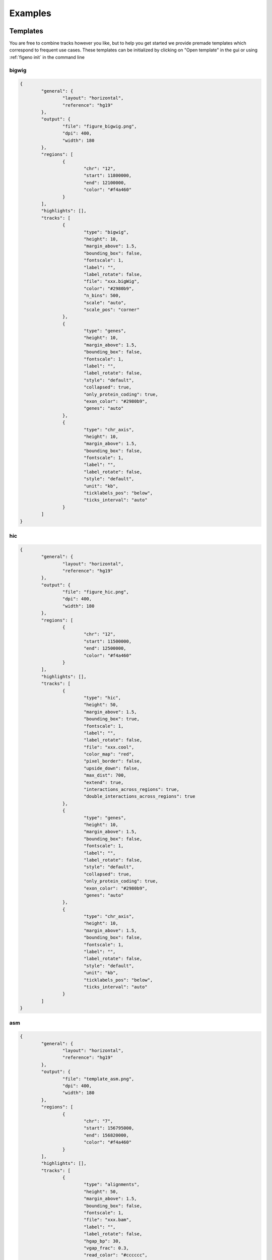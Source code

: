 
Examples
==================================

Templates
---------

You are free to combine tracks however you like, but to help you get started we provide premade templates which correspond to frequent use cases. These templates can be initialized by clicking on "Open template" in the gui or using :ref:`figeno init` in the command line

bigwig
^^^^^^

.. image:: images/template_bigwig.png 

.. code:: json

	{
		"general": {
			"layout": "horizontal",
			"reference": "hg19"
		},
		"output": {
			"file": "figure_bigwig.png",
			"dpi": 400,
			"width": 180
		},
		"regions": [
			{
				"chr": "12",
				"start": 11800000,
				"end": 12100000,
				"color": "#f4a460"
			}
		],
		"highlights": [],
		"tracks": [
			{
				"type": "bigwig",
				"height": 10,
				"margin_above": 1.5,
				"bounding_box": false,
				"fontscale": 1,
				"label": "",
				"label_rotate": false,
				"file": "xxx.bigWig",
				"color": "#2980b9",
				"n_bins": 500,
				"scale": "auto",
				"scale_pos": "corner"
			},
			{
				"type": "genes",
				"height": 10,
				"margin_above": 1.5,
				"bounding_box": false,
				"fontscale": 1,
				"label": "",
				"label_rotate": false,
				"style": "default",
				"collapsed": true,
				"only_protein_coding": true,
				"exon_color": "#2980b9",
				"genes": "auto"
			},
			{
				"type": "chr_axis",
				"height": 10,
				"margin_above": 1.5,
				"bounding_box": false,
				"fontscale": 1,
				"label": "",
				"label_rotate": false,
				"style": "default",
				"unit": "kb",
				"ticklabels_pos": "below",
				"ticks_interval": "auto"
			}
		]
	}

hic
^^^

.. image:: images/template_hic.png 

.. code:: json

	{
		"general": {
			"layout": "horizontal",
			"reference": "hg19"
		},
		"output": {
			"file": "figure_hic.png",
			"dpi": 400,
			"width": 180
		},
		"regions": [
			{
				"chr": "12",
				"start": 11500000,
				"end": 12500000,
				"color": "#f4a460"
			}
		],
		"highlights": [],
		"tracks": [
			{
				"type": "hic",
				"height": 50,
				"margin_above": 1.5,
				"bounding_box": true,
				"fontscale": 1,
				"label": "",
				"label_rotate": false,
				"file": "xxx.cool",
				"color_map": "red",
				"pixel_border": false,
				"upside_down": false,
				"max_dist": 700,
				"extend": true,
				"interactions_across_regions": true,
				"double_interactions_across_regions": true
			},
			{
				"type": "genes",
				"height": 10,
				"margin_above": 1.5,
				"bounding_box": false,
				"fontscale": 1,
				"label": "",
				"label_rotate": false,
				"style": "default",
				"collapsed": true,
				"only_protein_coding": true,
				"exon_color": "#2980b9",
				"genes": "auto"
			},
			{
				"type": "chr_axis",
				"height": 10,
				"margin_above": 1.5,
				"bounding_box": false,
				"fontscale": 1,
				"label": "",
				"label_rotate": false,
				"style": "default",
				"unit": "kb",
				"ticklabels_pos": "below",
				"ticks_interval": "auto"
			}
		]
	}

asm
^^^

.. image:: images/template_asm.png 

.. code:: json

	{
		"general": {
			"layout": "horizontal",
			"reference": "hg19"
		},
		"output": {
			"file": "template_asm.png",
			"dpi": 400,
			"width": 180
		},
		"regions": [
			{
				"chr": "7",
				"start": 156795000,
				"end": 156820000,
				"color": "#f4a460"
			}
		],
		"highlights": [],
		"tracks": [
			{
				"type": "alignments",
				"height": 50,
				"margin_above": 1.5,
				"bounding_box": false,
				"fontscale": 1,
				"file": "xxx.bam",
				"label": "",
				"label_rotate": false,
				"hgap_bp": 30,
				"vgap_frac": 0.3,
				"read_color": "#cccccc",
				"splitread_color": "#999999",
				"link_splitreads": false,
				"min_splitreads_breakpoints": 2,
				"group_by": "haplotype",
				"show_unphased": true,
				"exchange_haplotypes": false,
				"show_haplotype_colors": true,
				"haplotype_colors": [
					"#27ae60",
					"#e67e22",
					"#808080"
				],
				"haplotype_labels": [
					"HP2",
					"HP2",
					"Unphased"
				],
				"color_by": "basemod",
				"color_unmodified": "#0f57e5",
				"basemods": [
					[
						"C",
						"m",
						"#f40202"
					]
				],
				"fix_hardclip_basemod": false
			},
			{
				"type": "basemod_freq",
				"height": 20,
				"margin_above": 1.5,
				"bounding_box": true,
				"fontscale": 1,
				"label": "Methylation freq",
				"label_rotate": true,
				"bams": [
					{
						"file": "xxx.bam",
						"base": "C",
						"mod": "m",
						"min_coverage": 6,
						"linewidth": 3,
						"opacity": 1,
						"fix_hardclip": false,
						"split_by_haplotype": true,
						"colors": [
							"#27ae60",
							"#e67e22"
						]
					}
				]
			},
			{
				"type": "genes",
				"height": 10,
				"margin_above": 1.5,
				"bounding_box": false,
				"fontscale": 1,
				"label": "",
				"label_rotate": false,
				"style": "default",
				"collapsed": true,
				"only_protein_coding": true,
				"exon_color": "#2980b9",
				"genes": "auto"
			},
			{
				"type": "chr_axis",
				"height": 10,
				"margin_above": 1.5,
				"bounding_box": false,
				"fontscale": 1,
				"label": "",
				"label_rotate": false,
				"style": "default",
				"unit": "kb",
				"ticklabels_pos": "below",
				"ticks_interval": "auto"
			}
		]
	}

wgs_chr
^^^^^^^^

.. image:: images/template_wgs_chr.png 

.. code:: json

	{
		"general": {
			"layout": "horizontal",
			"reference": "hg19"
		},
		"output": {
			"dpi": 400,
			"file": "template_wgs_chr.png",
			"width": 180
		},
		"regions": [
			{
				"chr": "7",
				"start": null,
				"end": null,
				"color": "#f4a460"
			}
		],
		"highlights": [],
		"tracks": [
			{
				"type": "sv",
				"height": 15,
				"margin_above": 1.5,
				"bounding_box": true,
				"fontscale": 1,
				"label": "",
				"label_rotate": false,
				"file": "xxx_SVfiltered.vcf",
				"lw": "0.5",
				"color_del": "#4a69bd",
				"color_dup": "#e55039",
				"color_t2t": "#8e44ad",
				"color_h2h": "#8e44ad",
				"color_trans": "#27ae60"
			},
			{
				"type": "copynumber",
				"height": 30,
				"margin_above": 0,
				"bounding_box": true,
				"fontscale": 1,
				"label": "",
				"label_rotate": false,
				"freec_ratios": "xxx_ratio.txt",
				"freec_CNAs": "xxx_CNVs",
				"purple_cn": "",
				"genes": "",
				"min_cn": "",
				"max_cn": "",
				"grid": true,
				"grid_major": true,
				"grid_minor": true,
				"grid_cn": true,
				"color_normal": "#000000",
				"color_loss": "#4a69bd",
				"color_gain": "#e55039",
				"color_cnloh": "#f6b93b"
			},
			{
				"type": "chr_axis",
				"height": 10,
				"margin_above": 0,
				"bounding_box": false,
				"fontscale": 1,
				"label": "",
				"label_rotate": false,
				"style": "default",
				"unit": "kb",
				"ticklabels_pos": "below",
				"ticks_interval": "auto"
			}
		]
	}


wgs_circos
^^^^^^^^^^

.. image:: images/template_wgs_circos.png 

.. code:: json

	{
		"general": {
			"layout": "circular",
			"reference": "hg19"
		},
		"output": {
			"file": "",
			"dpi": 400,
			"width": 180
		},
		"regions": [
			{"chr": "1","color": "#98671F"},
			{"chr": "2","color": "#65661B"},
			{"chr": "3""color": "#969833"},
			{"chr": "4","color": "#CE151D"},
			{"chr": "5","color": "#FF1A25"},
			{"chr": "6","color": "#FF0BC8"},
			{"chr": "7","color": "#FFCBCC"},
			{"chr": "8","color": "#FF9931"},
			{"chr": "9","color": "#FFCC3A"},
			{"chr": "10","color": "#FCFF44"},
			{"chr": "11","color": "#C4FF40"},
			{"chr": "12","color": "#00FF3B"},
			{"chr": "13","color": "#2F7F1E"},
			{"chr": "14","color": "#2800C6"},
			{"chr": "15","color": "#6A96FA"},
			{"chr": "16","color": "#98CAFC"},
			{"chr": "17","color": "#00FEFD"},
			{"chr": "18","color": "#C9FFFE"},
			{"chr": "19","color": "#9D00C6"},
			{"chr": "20","color": "#D232FA"},
			{"chr": "21","color": "#956DB5"},
			{"chr": "22","color": "#5D5D5D"},
			{"chr": "X","color": "#989898"},
			{"chr": "Y","color": "#CBCBCB"}
		],
		"highlights": [],
		"tracks": [
			{
				"type": "sv",
				"height": 15,
				"margin_above": 1.5,
				"bounding_box": true,
				"fontscale": 1,
				"label": "",
				"label_rotate": false,
				"file": "xxx_SVfiltered.vcf",
				"lw": "0.5",
				"color_del": "#4a69bd",
				"color_dup": "#e55039",
				"color_t2t": "#8e44ad",
				"color_h2h": "#8e44ad",
				"color_trans": "#27ae60"
			},
			{
				"type": "copynumber",
				"height": 30,
				"margin_above": 0,
				"bounding_box": true,
				"fontscale": 1,
				"label": "",
				"label_rotate": false,
				"freec_ratios": "xxx_ratio.txt",
				"freec_CNAs": "xxx_CNVs",
				"purple_cn": "",
				"genes": "",
				"min_cn": "",
				"max_cn": 3.9,
				"grid": true,
				"grid_major": false,
				"grid_minor": false,
				"grid_cn": true,
				"color_normal": "#000000",
				"color_loss": "#4a69bd",
				"color_gain": "#e55039",
				"color_cnloh": "#f6b93b"
			},
			{
				"type": "chr_axis",
				"height": 10,
				"margin_above": 0,
				"bounding_box": false,
				"fontscale": 1,
				"label": "",
				"label_rotate": false,
				"style": "default",
				"unit": "kb",
				"ticklabels_pos": "below",
				"ticks_interval": "auto"
			}
		]
	}

    
Other examples
---------------


  

   





